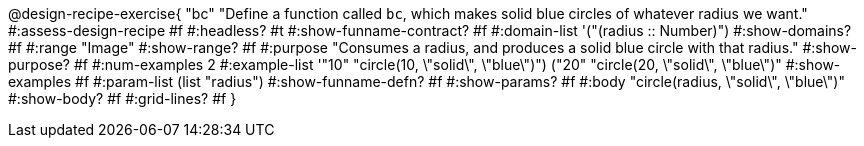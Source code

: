 
++++
<style>
/* Hide DR elements we want hidden */
.recipe_purpose_statement, table.recipe_title {
 	display: none !important;
}
/* Make the instructions more prominent, to take the place of headers */
.recipe_instructions * {
	font-style: italic;
    font-size: 1rem;
    font-weight: bold;
    background: lightgray;
}
.pyret .recipe_name {
    text-align: center;
}

</style>
++++


@design-recipe-exercise{ "bc"
"Define a function called `bc`, which makes solid blue circles of whatever radius we want."
#:assess-design-recipe #f
#:headless? #t
#:show-funname-contract? #f
#:domain-list '("(radius {two-colons} Number)")
#:show-domains? #f
#:range "Image"
#:show-range? #f
#:purpose "Consumes a radius, and produces a solid blue circle with that radius."
#:show-purpose? #f
#:num-examples 2
#:example-list '(("10" "circle(10, \"solid\", \"blue\")")
				 ("20" "circle(20, \"solid\", \"blue\")"))
#:show-examples #f
#:param-list (list "radius")
#:show-funname-defn? #f
#:show-params? #f
#:body "circle(radius, \"solid\", \"blue\")"
#:show-body? #f
#:grid-lines? #f
}
